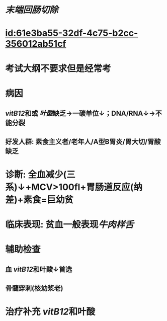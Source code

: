 :PROPERTIES:
:ID:	27EF14C3-05F0-4434-8EEE-80802AB8FAAC
:END:

#+ALIAS: 巨幼红细胞性贫血

* [[末端回肠切除]]
* [[id:61e3ba55-32df-4c75-b2cc-356012ab51cf]]
* 考试大纲不要求但是经常考
* 病因
** [[vitB12]]和或 [[叶酸]]缺乏→一碳单位↓；DNA/RNA↓→不能分裂
** 好发人群: 素食主义者/老年人/A型B胃炎/胃大切/胃酸缺乏
* 诊断: 全血减少(三系)↓+MCV>100fl+胃肠道反应(纳差)+素食=巨幼贫
* 临床表现: 贫血一般表现[[牛肉样舌]]
* 辅助检查
** 血 [[vitB12]]和叶酸↓首选
** 骨髓穿刺(核幼浆老)
* 治疗补充 [[vitB12]]和叶酸